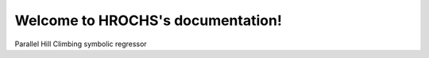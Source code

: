 Welcome to HROCHS's documentation!
===================================

Parallel Hill Climbing symbolic regressor
   